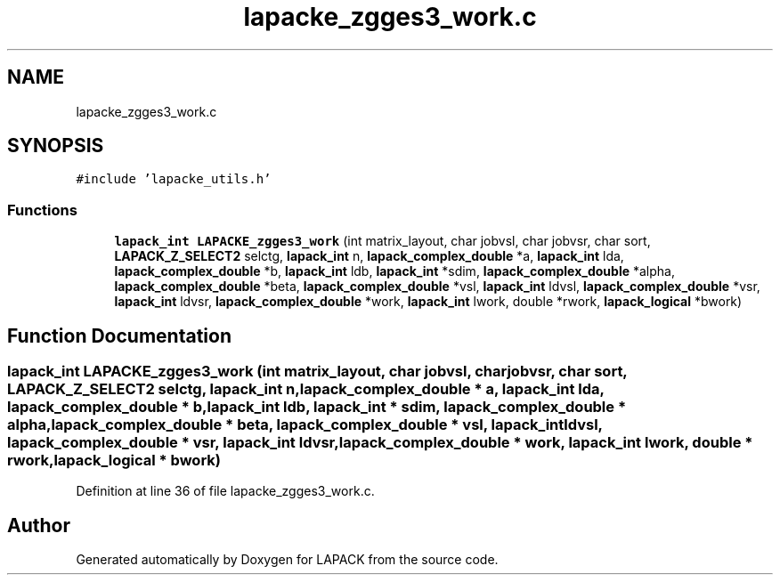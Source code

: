 .TH "lapacke_zgges3_work.c" 3 "Tue Nov 14 2017" "Version 3.8.0" "LAPACK" \" -*- nroff -*-
.ad l
.nh
.SH NAME
lapacke_zgges3_work.c
.SH SYNOPSIS
.br
.PP
\fC#include 'lapacke_utils\&.h'\fP
.br

.SS "Functions"

.in +1c
.ti -1c
.RI "\fBlapack_int\fP \fBLAPACKE_zgges3_work\fP (int matrix_layout, char jobvsl, char jobvsr, char sort, \fBLAPACK_Z_SELECT2\fP selctg, \fBlapack_int\fP n, \fBlapack_complex_double\fP *a, \fBlapack_int\fP lda, \fBlapack_complex_double\fP *b, \fBlapack_int\fP ldb, \fBlapack_int\fP *sdim, \fBlapack_complex_double\fP *alpha, \fBlapack_complex_double\fP *beta, \fBlapack_complex_double\fP *vsl, \fBlapack_int\fP ldvsl, \fBlapack_complex_double\fP *vsr, \fBlapack_int\fP ldvsr, \fBlapack_complex_double\fP *work, \fBlapack_int\fP lwork, double *rwork, \fBlapack_logical\fP *bwork)"
.br
.in -1c
.SH "Function Documentation"
.PP 
.SS "\fBlapack_int\fP LAPACKE_zgges3_work (int matrix_layout, char jobvsl, char jobvsr, char sort, \fBLAPACK_Z_SELECT2\fP selctg, \fBlapack_int\fP n, \fBlapack_complex_double\fP * a, \fBlapack_int\fP lda, \fBlapack_complex_double\fP * b, \fBlapack_int\fP ldb, \fBlapack_int\fP * sdim, \fBlapack_complex_double\fP * alpha, \fBlapack_complex_double\fP * beta, \fBlapack_complex_double\fP * vsl, \fBlapack_int\fP ldvsl, \fBlapack_complex_double\fP * vsr, \fBlapack_int\fP ldvsr, \fBlapack_complex_double\fP * work, \fBlapack_int\fP lwork, double * rwork, \fBlapack_logical\fP * bwork)"

.PP
Definition at line 36 of file lapacke_zgges3_work\&.c\&.
.SH "Author"
.PP 
Generated automatically by Doxygen for LAPACK from the source code\&.
